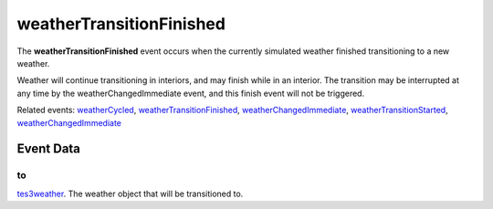 weatherTransitionFinished
====================================================================================================

The **weatherTransitionFinished** event occurs when the currently simulated weather finished transitioning to a new weather.

Weather will continue transitioning in interiors, and may finish while in an interior. The transition may be interrupted at any time by the weatherChangedImmediate event, and this finish event will not be triggered.

Related events: `weatherCycled`_, `weatherTransitionFinished`_, `weatherChangedImmediate`_, `weatherTransitionStarted`_, `weatherChangedImmediate`_

Event Data
----------------------------------------------------------------------------------------------------

to
~~~~~~~~~~~~~~~~~~~~~~~~~~~~~~~~~~~~~~~~~~~~~~~~~~~~~~~~~~~~~~~~~~~~~~~~~~~~~~~~~~~~~~~~~~~~~~~~~~~~

`tes3weather`_. The weather object that will be transitioned to.

.. _`weatherChangedImmediate`: ../../lua/event/weatherChangedImmediate.html
.. _`weatherCycled`: ../../lua/event/weatherCycled.html
.. _`weatherTransitionFinished`: ../../lua/event/weatherTransitionFinished.html
.. _`weatherTransitionStarted`: ../../lua/event/weatherTransitionStarted.html
.. _`tes3weather`: ../../lua/type/tes3weather.html

